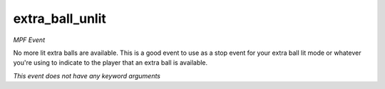 extra_ball_unlit
================

*MPF Event*

No more lit extra balls are available. This is a good event to
use as a stop event for your extra ball lit mode or whatever you're
using to indicate to the player that an extra ball is available.

*This event does not have any keyword arguments*
